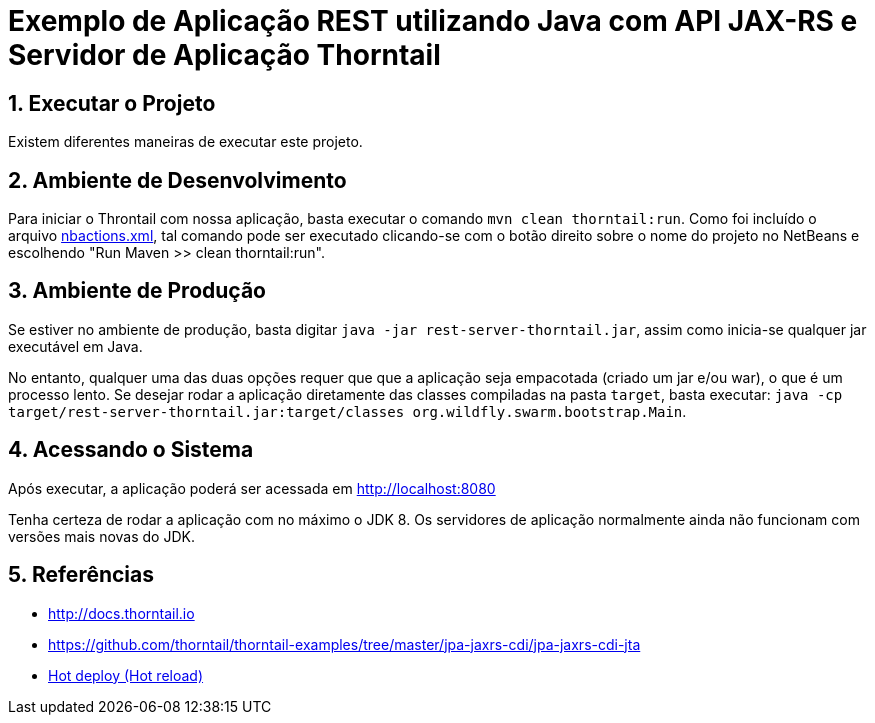 :source-highlighter: highlightjs
:numbered:

= Exemplo de Aplicação REST utilizando Java com API JAX-RS e Servidor de Aplicação Thorntail

== Executar o Projeto

Existem diferentes maneiras de executar este projeto.

== Ambiente de Desenvolvimento 

Para iniciar o Throntail com nossa aplicação, basta executar o comando `mvn clean thorntail:run`.
Como foi incluído o arquivo link:nbactions.xml[nbactions.xml], tal comando pode
ser executado clicando-se com o botão direito sobre o nome do projeto no NetBeans
e escolhendo "Run Maven >> clean thorntail:run".

== Ambiente de Produção

Se estiver no ambiente de produção, basta digitar `java -jar rest-server-thorntail.jar`,
assim como inicia-se qualquer jar executável em Java.

No entanto, qualquer uma das duas opções requer que que a aplicação seja empacotada (criado um jar e/ou war), o que é um processo lento. Se desejar rodar a aplicação diretamente
das classes compiladas na pasta `target`, basta executar:
`java -cp target/rest-server-thorntail.jar:target/classes org.wildfly.swarm.bootstrap.Main`.

== Acessando o Sistema

Após executar, a aplicação poderá ser acessada em http://localhost:8080

Tenha certeza de rodar a aplicação com no máximo o JDK 8.
Os servidores de aplicação normalmente ainda não funcionam com versões mais novas do JDK.

== Referências

- http://docs.thorntail.io
- https://github.com/thorntail/thorntail-examples/tree/master/jpa-jaxrs-cdi/jpa-jaxrs-cdi-jta
- https://docs.thorntail.io/4.0.0-SNAPSHOT/#devtools[Hot deploy (Hot reload)]
